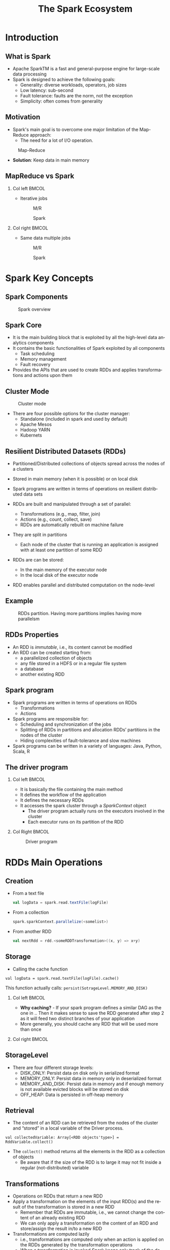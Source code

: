 #+title: The Spark Ecosystem
#+author: 
#+email:     
#+date:      
#+description: 
#+keywords: 
#+language:  en
#+options:   H:2 num:t toc:t \n:nil @:t ::t |:t ^:t -:t f:t *:t <:t
#+options:   TeX:t LaTeX:t skip:nil d:nil todo:t pri:nil tags:not-in-toc

#+startup: beamer latexpreview hidestars 

#+infojs_opt: view:nil toc:nil ltoc:t mouse:underline buttons:0 path:https://orgmode.org/org-info.js
#+export_select_tags: export
#+export_exclude_tags: noexport

# === Latex Settings =======================
#+LaTeX_CLASS: beamer
#+LATEX_CLASS_OPTIONS: [presentation, aspectratio=169]
#+LATEX_HEADER: \RequirePackage{fancyvrb}
#+LATEX_HEADER: \usepackage[margin=0.5in]{geometry}
#+LaTeX_HEADER:\usepackage[backend=bibtex]{biblatex}
#+LaTeX_HEADER: \addbibresource{./../biblio.bib}

# === Title Page Setting =================== 
#+LATEX_HEADER: \author[A. Caliò]{Antonio Caliò\inst{1}}
#+BEAMER_HEADER:\institute{\inst{1}DIMES Dept., University of Calabria\\ Rende (CS), IT \\ a.calio@unical.it\\ Big Data Analytics - Computer Engineering for the IoT}
#+BEAMER_HEADER: \titlegraphic{\begin{picture}(0,0) \put(200,200){\makebox(0,0)[rt]{\includegraphics[width=3cm]{./img/logo_dimes.jpg}}} \end{picture}}}
#+BEAMER_HEADER: \AtBeginSection[]{\begin{frame}<beamer>\frametitle{Presentation agenda}\tableofcontents[currentsection]\end{frame}}

#+BEAMER_FRAME_LEVEL: 2
#+COLUMNS: %40ITEM %10BEAMER_env(Env) %9BEAMER_envargs(Env Args) %4BEAMER_col(Col) %10BEAMER_extra(Extra)




* Introduction

** What is Spark
   - Apache SparkTM is a fast and general-purpose engine for large-scale data processing
   - Spark is designed to achieve the following goals:
     + Generality: diverse workloads, operators, job sizes
     + Low latency: sub-second
     + Fault tolerance: faults are the norm, not the exception
     + Simplicity: often comes from generality

** Motivation
   - Spark's main goal is to overcome one major limitation of the Map-Reduce approach: 
     + The need for a lot of I/O operation.

   #+caption: Map-Reduce
   #+name: fig:scala-console
   [[./img/map-reduce.png]]

   \pause
   - *Solution*: Keep data in main memory



** MapReduce vs Spark                                             

*** Col left                                                          :BMCOL:
    :PROPERTIES:
    :BEAMER_col: 0.5
    :END:
    - Iterative jobs
      #+caption: M/R 
      #+name: fig:scala-console
      [[./img/mr-iterative.png]]
     #+caption: Spark 
     #+name: fig:spark-iterative
      [[./img/spark-iterative.png]]

*** Col right                                                         :BMCOL:
    :PROPERTIES:
    :BEAMER_col: 0.5
    :END:
    - Same data multiple jobs
      #+caption: M/R 
      #+name: fig:scala-console
      [[./img/map-multiple.png]]
      #+caption: Spark 
      #+name: fig:spark iterative
      [[./img/spark-multiple.png]]

* Spark Key Concepts

** Spark Components
   #+caption: Spark overview
   #+attr_latex: :width 9cm :height 7cm
   #+name: fig:spark-overview
   [[./img/spark-eco.png]]
   
** Spark Core
   - It is the main building block  that is exploited by all the high-level data analytics components 
   - It contains the basic functionalities of Spark exploited by all components
     + Task scheduling
     + Memory management
     + Fault recovery

   - Provides the APIs that are used to create RDDs and applies transformations and actions upon them

 
** Cluster Mode
   #+caption: Cluster mode
   #+attr_latex: :width 9cm :height 4cm
   #+name: fig:cluster-mode
   [[./img/cluster-mode.png]]

   - There are four possible options for the cluster manager:
     + Standalone (included in spark and used by default)
     + Apache Mesos
     + Hadoop YARN
     + Kubernets

** Resilient Distributed Datasets (RDDs)
   - Partitioned/Distributed collections of objects spread across the nodes of a clusters 
   - Stored in main memory (when it is possible) or on local disk 
   - Spark programs are written in terms of operations on resilient distributed data sets 

   - RDDs are built and manipulated through a set of parallel:
     + Transformations  (e.g., map, filter, join)
     + Actions  (e.g., count, collect, save)
     + RDDs are automatically rebuilt on machine failure

   - They are split in partitions
     + Each node of the cluster that is running an application is assigned with at least one
       partition of some RDD
   - RDDs are can be stored:
     + In  the main memory of the executor node
     + In the local disk of the executor node
   - RDD enables parallel and distributed computation on the node-level
  

** Example
   #+caption: RDDs partition. Having more partitions implies having more parallelsm
   #+attr_latex: :width 7cm :height 6cm
   #+name: fig:label
   [[./img/rdd-examplepng.png]]

   
** RDDs Properties
- An RDD is /immutable/, i.e., its content cannot be modified
- An RDD can be created starting from:
  + a parallelized collection of objects
  + any file stored in a HDFS or in a regular file system
  + a database
  + another existing RDD


** Spark program
   - Spark programs are written in terms of operations on RDDs
     + Transformations
     + Actions

   - Spark programs are responsible for:
     + Scheduling and synchronization of the jobs 
     + Splitting of RDDs in partitions and allocation RDDs’ partitions in the nodes of the cluster 
     + Hiding complexities of fault-tolerance and slow machines 

   - Spark programs can be written in a variety of languages: Java, Python, Scala, R

** The driver program
     
*** Col left                                                          :BMCOL:
    :PROPERTIES:
    :BEAMER_col: 0.5
    :END:
   - It is basically the file containing the main method
   - It defines the workflow of the application
   - It defines the necessary RDDs
   - It accesses the spark cluster through a /SparkContext/ object
    - The driver program actually runs on the executors involved in the cluster
    - Each executor runs on its partition of the RDD
*** Col Right                                                         :BMCOL:
    :PROPERTIES:
    :BEAMER_col: 0.5
    :END:
    #+caption: Driver program
    #+name: fig:driver-program
    [[./img/driver-program.png]]

:HIDE:

# ** Anatomy of a Spark program

# Indipendentemente dal contesto applicativo, l'anatomia di una qualsiasi 
# applicazione basata su Spark-streaming è riconducibile alle quattro seguenti fasi:

# 1. Creazione di uno /Streaming Context/
# 2. Creazione di uno DStream 
# 3. Trasformazione degli RDD
# 4. Salvataggio/Forwarding dei risultati

# Il primo step è importare le librerie necessarie. 
# Il modo migliore è utilizzare la dependency injection e quindi sfruttare 
# un build tool. In generale, quando si sviluppano applicazioni in Scala, 
# la scelta maggiormente condivisa all'interno della comunità di sviluppatori ricadere
# su =sbt=. 

# Essendo Spark reperibile direttamente all'interno del  /Maven Central Repository/, importarlo
# all'interno di un progetto è relativamente semplice, occorre semplicemente esplicitare la
# dipendenza all'interno del file di build. 

# Nel nostro caso, avendo deciso di utilizzare =sbt=, all'interno del file
# =build.st= -- che deve trovarsi nella cartella root del progetto -- dobbiamo 
# specificare quanto segue:

# #+BEGIN_SRC txt
# libraryDependencies += "org.apache.spark" % "spark-streaming_2.12" % "3.0.0" % "provided"
# #+END_SRC

# Una volta che tutte le dipendenze sono state opportunamente definite,
#  l'applicazione deve inizializzare uno =StreamingContext=. 

# Le istruzioni necessarie alla creazione di uno =StreamingContext= sono le seguenti:
# #+BEGIN_SRC scala

# import org.apache.spark._
# import org.apache.spark.streaming._

# val conf = new SparkConf().setAppName(appName).setMaster(master)
# val strContext = new StreamingContext(conf, Seconds(1))

# #+END_SRC

# La prima istruzione consiste nella creazione di un oggetto =SparkConf= che contiene le specifiche della nostra applicazione.
# Particolare attenzione va posta ai seguenti parametri:
# - =appName= - rappresenta il nome associato alla nostra applicazione
# - =master= - contiene l'URL del cluster su cui la nostra applicazione dee essere distribuita (e.g., Spark, Mesos, Kubernets). In fase di sviluppo, occorre specificare ="local[*]"=

# Una volta definito la configurazione, questa va dato in input al costruttore dello =StreamingContext=.

# # Nell'esempio abbiamo specificato un /batch-interval/ di un secondo, il che vuol dire 
# # Spark splits the stream into micro batches. The batch interval defines the size of the batch in seconds. For example, a batch interval of 5 seconds 
# # will cause Spark to collect 5 seconds worth of data to process.

# Avviato il contesto, è necessario inizializzare lo stream di dati.
# La principale astrazione software con cui lavora Spark-Streaming sono i /Discretized Stream/ (DStream).
# Un DStream rappresenta uno stream continuo di dati come una sequenza di Resilient Distributed Database (RDD).

# La Fig.[[fig:dstream]] rappresenta una schematizzazione di uno stream di dati.

# #+caption: Rappresentazione di un DSTream
# #+name: fig:dstream
# [[./img/dstream.png]]

# Qualsiasi operazione eseguita su un DStream viene di fatto mappata sul RDD sottostante lo stream di dati.

# Uno stream può essere creato a partire da diverse sorgenti dati. 
# Tipicamente queste sorgenti sono suddivise in due categorie:
# + /Basic Sources/ - si riferisce a tutte quelle sorgenti built-in, ovvero già disponibili all'interno delle =StreamingContext= API
# + /Advanced Sources/ - si riferisce a sorgenti derivanti dall'integrazione con altri framework (e.g., Kafka, Kinesis, Flume)

# Per il momento assumiamo di voler realizzare uno stream di tipo /basic/, ovvero 
# a partire da uno semplice file di testo.

# Al fine di realizzare tale DStream occorre eseguire le istruzioni seguenti:

# #+BEGIN_SRC java
# strmContext.textFileStream(dataDirectory)
# #+END_SRC

# La variabile  =dataDirectory= rappresenta un path ad una risorsa -- file o directory --  locale, residente su un file system 
# distribuito (e.g., S3 o hdfs).


# Una volta realizzato il =DStream= occorre definire il =Reicever= associato ad esso.
# Il receiver ha il compito di ricevere i dati, ovvero della sequenza di =RDD= 
# che compongono lo stream di dati, e di applicare delle trasformazioni su di essi.

# Una trasformazione è semplicemente una funzione che riceve in ingresso un oggetto
# =RDD= e restituisce (tipicamente) un ulteriore =RDD= che rappresenta il risultato dell'applicazione
# della funzione di trasformazione sul dato di partenza.

# Un esempio, non esaustivo, delle possibile trasformazioni applicabili su un RDD 
# è rappresentato nella Tabella [[tab:rdd-operation]].

# #+caption: Trasformazioni su RDD
# #+name: tab:rdd-operation
# +-------------------+-------------------------------------------------------------------+
# | Trasformazione    |Descrizione                                                        |
# +-------------------+-------------------------------------------------------------------+
# | =map(/func/)=     |Restituisce un nuovo DStream ottenuto dall'applicazione della      |
# |                   |funzione /func/ su tut te le entry del DSTream in input            |
# +-------------------+-------------------------------------------------------------------+
# | =flatMap(/func/)= |Simile alla precedente con la differenza che ogni entry del DStream|
# |                   |in ingresso può essere mappata su 0 o più elementi sul DStream     |
# |                   |risultante                                                         |
# +-------------------+-------------------------------------------------------------------+
# | =filter(/func/)=  |Restituisce un DStream contenente solo le entry per cui /func/     |
# |                   |restituisce true                                                   |
# +-------------------+-------------------------------------------------------------------+
# | =count()=         |Restituisce un DStream con una sola entry che rappresenta il numero|
# |                   |di elementi nel DStream di partenza                                |
# +-------------------+-------------------------------------------------------------------+
# | =reduce(/func/)=  |Restituisce un DSteam contenente una singola entry ottenuta        |
# |                   |dall'aggregazione -- sulla base di /func/ -- del DStream di        |
# |                   |partenza                                                           |
# +-------------------+-------------------------------------------------------------------+


# Una volta applicate le trasformazioni sul DStream, la parte conclusiva 
# dell'applicazione può coinvolgere il salvataggio dei risultati oppure il forwarding
# verso un ulteriore nodo di elaborazione.

:END:
* RDDs Main Operations
** Creation
   - From a text file
     #+BEGIN_SRC scala
     val logData = spark.read.textFile(logFile)
     #+END_SRC
  - From a collection
    #+BEGIN_SRC scala
    spark.sparkContext.parallelize(<somelist>)    
    #+END_SRC
 - From another RDD
   #+BEGIN_SRC scala
   val nextRdd = rdd.<someRDDTransformation>((x, y) => x+y)
   #+END_SRC
** Storage
   - Calling the cache function
#+BEGIN_SRC 
   val logData = spark.read.textFile(logFile).cache()
#+END_SRC
   This function actually calls: =persist(SotrageLevel.MEMORY_AND_DISK)=
 


*** Col left                                                          :BMCOL:
    :PROPERTIES:
    :BEAMER_col: 0.5
    :END:
  - *Why caching?* - If your spark program defines a similar DAG as the one in ..
    Then it makes sense to save the RDD generated after step 2 as it will feed 
    two distinct branches of your application
  - More generally, you should cache any RDD that will be used more than once

*** Col right                                                         :BMCOL:
    :PROPERTIES:
    :BEAMER_col: 0.5
    :END:
#+BEGIN_SRC plantuml :file dag.png :exports results
    start 
    if (step 1) then (branch-1)
    :step 2a;
    else (branch-2) 
    :step 2b;
    endif 
    #+END_SRC
    #+RESULTS:
    [[file:dag.png]]

** StorageLevel
   #+OPTIONS: ^:nil
- There are four different storage levels:
  + DISK_ONLY: Persist data on disk only in serialized format
  + MEMORY_ONLY:  Persist data in memory only in deserialized format
  + MEMORY_AND_DISK: Persist data in memory and if enough memory is not available evicted blocks will be stored on disk
  + OFF_HEAP: Data is persisted in off-heap memory

** Retrieval
 - The content of an RDD can be retrieved from the nodes of the cluster and “stored” in a local  variable
   of the Driver process.
 #+BEGIN_SRC 
   val collectedVariable: Array[<RDD objects'type>] = RddVariable.collect()
 #+END_SRC
- The =collect()= method returns all the elements in the RDD as a collection of objects
  + Be aware that if the size of the RDD is to large it may not fit inside a regular (not-distributed) variable


** Transformations
- Operations on RDDs that return a new RDD 
- Apply a transformation on the elements of the input RDD(s) and the result of the transformation is stored in a new RDD
  + Remember that RDDs are immutable, i.e., we cannot change the content of an already existing RDD 
  + We can only apply a transformation on the content of an RDD and store/assign the result in/to a new RDD 
- Transformations  are computed lazily 
   + i.e., transformations are computed only when an action is applied on the RDDs generated by the transformation operations 
   + When a transformation is invoked Spark keeps only track of the dependency between the input RDD and the new RDD returned by the transformation
     The content of the new RDD is not computed 
** Different types of transformations
Two kinds of transformations:
- Some basic transformations analyze the content of one single RDD and return a new RDD
- Some other transformations analyze the content of two RDDs and return a new RDD

Examples of transformations are:
- Filter -  it applies a boolan-returning  function 
- Map -  it applies a function returning a new objects starting from the ones contained in the original RDD - 1-to-1 mapping
- FlatMap - it applies a function returning a new objects starting from the ones contained in the original RDD - 1-to-many mapping
- Distinct - it returns a new RDD with no duplicates
- Sample - it randomly extracts a fraction of the entire RDD
- Set Transformations: e.g., =union=, =interesection=, =subtract=


** Actions
 Operations that:
 - Return results to the Driver program i.e., return local variables 
   + Attention should be put on the size of the returned results because they must be stored in the main memory of the Driver program 
 - Or write the result in the storage (output file/folder) 
   + the size of the result can be large in this case since it is directly stored in the (distributed) file system
Examples of actions are:
- =count()/countByValue()=
- =take()/takeSample()=
- =reduce()=
- =foreach()=
- =collect()=

** The lineage Directed-Acyclic-Graph (DAG)
- It represents the dependencies between the RDD generated by the driver program. 
- It is need in to compute the content of an RDD:
  + when an action is performed for the first time
  + when the application needs to recover from a failure
- Spark automatically optimizes the operations based on the this graph

*** Col left                                                          :BMCOL:
    :PROPERTIES:
    :BEAMER_col: 0.5
    :END:
    - Example 
    \tiny
     #+BEGIN_SRC scala

     ...
     val inputRDD = sc.textFile(<path>)
     val errorsRDD = inputRDD.filter(<some function>)
     val warningRDD = inputRDD.filter(<some function>)
     val badRDD = errorsRDD.union(warningRDD)
     val uniqueBadLinesRDD = badRDD.distinct()
   #+END_SRC
    \vfill
*** Col right                                                         :BMCOL:
    :PROPERTIES:
    :BEAMER_col: 0.5
    :END:
    #+caption: DAG corresponding to the listing
    #+attr_latex: :width 4cm :height 4cm
    #+name: fig:dag-exampl
    [[./img/data.png]]

* Dockerize your environment

** Requirements
   - A working Docker environment on your machine -- if your are on Fedora (>==32), you should 
     use =podman= instead of Docker 
   - You should be familiar with the notions of:
     + Docker image
     + Docker container
     + Dockerfile 

** Dockerize your environment
   - The following Dockerfile creates a working environment with everything you need: Scala, sbt and Spark

*** Col left                                                          :BMCOL:
    :PROPERTIES:
    :BEAMER_col: 0.5
    :END:
     #+caption: First part
     #+attr_latex: :width 7cm :height 4cm
     #+name: fig:dokerfile1
     [[./img/dockerfile1.png]]


*** Col right                                                         :BMCOL:
    :PROPERTIES:
    :BEAMER_col: 0.5
    :END:
     #+caption: Second part 
     #+attr_latex: :width 7cm :height 2cm
     #+name: fig:dokerfile2
     [[./img/dockerfile2.png]]


** Dockerize your application
   - A very simple way to  dockerize your application is to put the following file
     inside the root directory of your project
#+BEGIN_SRC docker
FROM <your-repository>/spark-base

RUN mkdir /app
COPY . /app
WORKDIR /app # this is the working directory inside your container

#+END_SRC
   - Then within the same directory you build the container as follows:
#+BEGIN_SRC bash
docker image build -t <imageName> .
#+END_SRC
 - Finally, you run the container as follows:
\small
#+BEGIN_SRC bash
docker run --rm -it -v $(pwd):/app <imageName> spark-submit --class <MainClass> 
#+END_SRC


* Footnotes
[fn:1] It is recommended to install the 2.12 version
